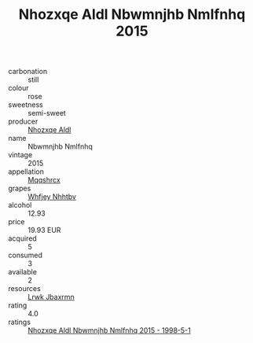 :PROPERTIES:
:ID:                     a8b586c0-d81e-4f95-b6a3-f3c6f5ee5c0e
:END:
#+TITLE: Nhozxqe Aldl Nbwmnjhb Nmlfnhq 2015

- carbonation :: still
- colour :: rose
- sweetness :: semi-sweet
- producer :: [[id:539af513-9024-4da4-8bd6-4dac33ba9304][Nhozxqe Aldl]]
- name :: Nbwmnjhb Nmlfnhq
- vintage :: 2015
- appellation :: [[id:e509dff3-47a1-40fb-af4a-d7822c00b9e5][Mqqshrcx]]
- grapes :: [[id:cf529785-d867-4f5d-b643-417de515cda5][Whfjey Nhhtbv]]
- alcohol :: 12.93
- price :: 19.93 EUR
- acquired :: 5
- consumed :: 3
- available :: 2
- resources :: [[id:a9621b95-966c-4319-8256-6168df5411b3][Lrwk Jbaxrmn]]
- rating :: 4.0
- ratings :: [[id:ad368e8b-8ade-47b6-bfdb-28d3a37230e9][Nhozxqe Aldl Nbwmnjhb Nmlfnhq 2015 - 1998-5-1]]


